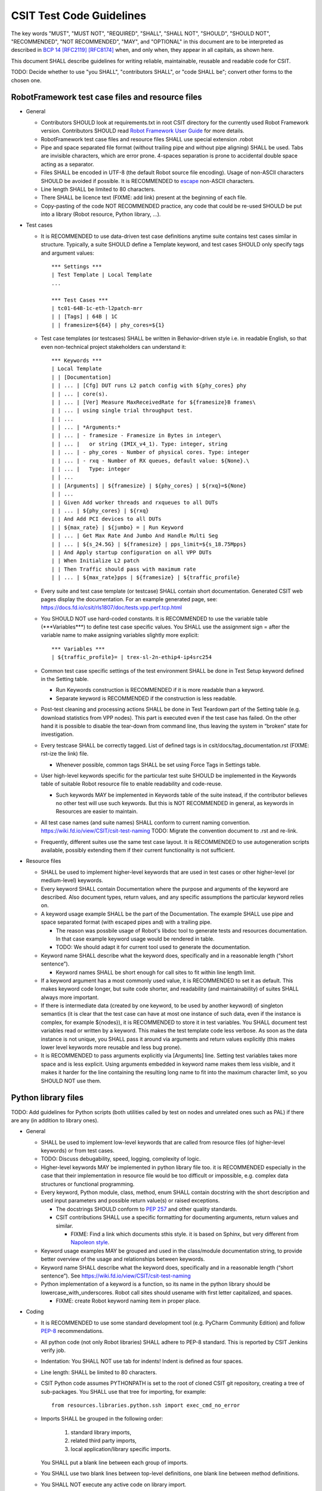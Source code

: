 CSIT Test Code Guidelines
^^^^^^^^^^^^^^^^^^^^^^^^^

The key words "MUST", "MUST NOT", "REQUIRED", "SHALL", "SHALL NOT",
"SHOULD", "SHOULD NOT", "RECOMMENDED", "NOT RECOMMENDED",
"MAY", and "OPTIONAL" in this document are to be interpreted as
described in `BCP 14 <https://tools.ietf.org/html/bcp14>`_
`[RFC2119] <https://tools.ietf.org/html/rfc2119>`_
`[RFC8174] <https://tools.ietf.org/html/rfc8174>`_
when, and only when, they appear in all capitals, as shown here.

This document SHALL describe guidelines for writing reliable, maintainable,
reusable and readable code for CSIT.

TODO: Decide whether to use "you SHALL", "contributors SHALL",
or "code SHALL be"; convert other forms to the chosen one.

RobotFramework test case files and resource files
~~~~~~~~~~~~~~~~~~~~~~~~~~~~~~~~~~~~~~~~~~~~~~~~~

+ General

  + Contributors SHOULD look at requirements.txt in root CSIT directory
    for the currently used Robot Framework version.
    Contributors SHOULD read `Robot Framework User Guide
    <http://robotframework.org/robotframework/latest/RobotFrameworkUserGuide.html>`_
    for more details.

  + RobotFramework test case files and resource files
    SHALL use special extension .robot

  + Pipe and space separated file format (without trailing pipe
    and without pipe aligning) SHALL be used.
    Tabs are invisible characters, which are error prone.
    4-spaces separation is prone to accidental double space
    acting as a separator.

  + Files SHALL be encoded in UTF-8 (the default Robot source file encoding).
    Usage of non-ASCII characters SHOULD be avoided if possible.
    It is RECOMMENDED to `escape
    <http://robotframework.org/robotframework/latest/RobotFrameworkUserGuide.html#escaping>`_
    non-ASCII characters.

  + Line length SHALL be limited to 80 characters.

  + There SHALL be licence text (FIXME: add link) present
    at the beginning of each file.

  + Copy-pasting of the code NOT RECOMMENDED practice, any code that could be
    re-used SHOULD be put into a library (Robot resource, Python library, ...).

+ Test cases

  + It is RECOMMENDED to use data-driven test case definitions
    anytime suite contains test cases similar in structure.
    Typically, a suite SHOULD define a Template keyword, and test cases
    SHOULD only specify tags and argument values::

        *** Settings ***
        | Test Template | Local Template
        ...

        *** Test Cases ***
        | tc01-64B-1c-eth-l2patch-mrr
        | | [Tags] | 64B | 1C
        | | framesize=${64} | phy_cores=${1}

  + Test case templates (or testcases) SHALL be written in Behavior-driven style
    i.e. in readable English, so that even non-technical project stakeholders
    can understand it::

        *** Keywords ***
        | Local Template
        | | [Documentation]
        | | ... | [Cfg] DUT runs L2 patch config with ${phy_cores} phy
        | | ... | core(s).
        | | ... | [Ver] Measure MaxReceivedRate for ${framesize}B frames\
        | | ... | using single trial throughput test.
        | | ...
        | | ... | *Arguments:*
        | | ... | - framesize - Framesize in Bytes in integer\
        | | ... |   or string (IMIX_v4_1). Type: integer, string
        | | ... | - phy_cores - Number of physical cores. Type: integer
        | | ... | - rxq - Number of RX queues, default value: ${None}.\
        | | ... |   Type: integer
        | | ...
        | | [Arguments] | ${framesize} | ${phy_cores} | ${rxq}=${None}
        | | ...
        | | Given Add worker threads and rxqueues to all DUTs
        | | ... | ${phy_cores} | ${rxq}
        | | And Add PCI devices to all DUTs
        | | ${max_rate} | ${jumbo} = | Run Keyword
        | | ... | Get Max Rate And Jumbo And Handle Multi Seg
        | | ... | ${s_24.5G} | ${framesize} | pps_limit=${s_18.75Mpps}
        | | And Apply startup configuration on all VPP DUTs
        | | When Initialize L2 patch
        | | Then Traffic should pass with maximum rate
        | | ... | ${max_rate}pps | ${framesize} | ${traffic_profile}

  + Every suite and test case template (or testcase)
    SHALL contain short documentation.
    Generated CSIT web pages display the documentation.
    For an example generated page, see:
    https://docs.fd.io/csit/rls1807/doc/tests.vpp.perf.tcp.html

  + You SHOULD NOT use hard-coded constants.
    It is RECOMMENDED to use the variable table
    (\*\*\*Variables\*\*\*) to define test case specific values.
    You SHALL use the assignment sign = after the variable name
    to make assigning variables slightly more explicit::

        *** Variables ***
        | ${traffic_profile}= | trex-sl-2n-ethip4-ip4src254

  + Common test case specific settings of the test environment SHALL be done
    in Test Setup keyword defined in the Setting table.

    + Run Keywords construction is RECOMMENDED if it is more readable
      than a keyword.

    + Separate keyword is RECOMMENDED if the construction is less readable.

  + Post-test cleaning and processing actions SHALL be done in Test Teardown
    part of the Setting table (e.g. download statistics from VPP nodes).
    This part is executed even if the test case has failed. On the other hand
    it is possible to disable the tear-down from command line, thus leaving
    the system in “broken” state for investigation.

  + Every testcase SHALL be correctly tagged. List of defined tags is in
    csit/docs/tag_documentation.rst (FIXME: rst-ize the link) file.

    + Whenever possible, common tags SHALL be set using Force Tags
      in Settings table.

  + User high-level keywords specific for the particular test suite
    SHOULD be implemented in the Keywords table of suitable Robot resource file
    to enable readability and code-reuse.

    + Such keywords MAY be implemented in Keywords table of the suite instead,
      if the contributor believes no other test will use such keywords.
      But this is NOT RECOMMENDED in general, as keywords in Resources
      are easier to maintain.

  + All test case names (and suite names) SHALL conform
    to current naming convention.
    https://wiki.fd.io/view/CSIT/csit-test-naming
    TODO: Migrate the convention document to .rst and re-link.

  + Frequently, different suites use the same test case layout.
    It is RECOMMENDED to use autogeneration scripts available,
    possibly extending them if their current functionality is not sufficient.

+ Resource files

  + SHALL be used to implement higher-level keywords that are used in test cases
    or other higher-level (or medium-level) keywords.

  + Every keyword SHALL contain Documentation where the purpose and arguments
    of the keyword are described. Also document types, return values,
    and any specific assumptions the particular keyword relies on.

  + A keyword usage example SHALL be the part of the Documentation.
    The example SHALL use pipe and space separated format
    (with escaped pipes and) with a trailing pipe.

    + The reason was possbile usage of Robot's libdoc tool
      to generate tests and resources documentation. In that case
      example keyword usage would be rendered in table.

    + TODO: We should adapt it for current tool
      used to generate the documentation.

  + Keyword name SHALL describe what the keyword does,
    specifically and in a reasonable length (“short sentence”).

    + Keyword names SHALL be short enough for call sites
      to fit within line length limit.

  + If a keyword argument has a most commonly used value, it is RECOMMENDED
    to set it as default. This makes keyword code longer,
    but suite code shorter, and readability (and maintainability)
    of suites SHALL always more important.

  + If there is intermediate data (created by one keyword, to be used
    by another keyword) of singleton semantics (it is clear that the test case
    can have at most one instance of such data, even if the instance
    is complex, for example ${nodes}), it is RECOMMENDED to store it
    in test variables. You SHALL document test variables read or written
    by a keyword. This makes the test template code less verbose.
    As soon as the data instance is not unique, you SHALL pass it around
    via arguments and return values explicitly (this makes lower level keywords
    more reusable and less bug prone).

  + It is RECOMMENDED to pass arguments explicitly via [Arguments] line.
    Setting test variables takes more space and is less explicit.
    Using arguments embedded in keyword name makes them less visible,
    and it makes it harder for the line containing the resulting long name
    to fit into the maximum character limit, so you SHOULD NOT use them.

Python library files
~~~~~~~~~~~~~~~~~~~~

TODO: Add guidelines for Python scripts (both utilities called by test on nodes
and unrelated ones such as PAL) if there are any (in addition to library ones).

+ General

  + SHALL be used to implement low-level keywords that are called from
    resource files (of higher-level keywords) or from test cases.

  + TODO: Discuss debugability, speed, logging, complexity of logic.

  + Higher-level keywords MAY be implemented in python library file too.
    it is RECOMMENDED especially in the case that their implementation
    in resource file would be too difficult or impossible,
    e.g. complex data structures or functional programming.

  + Every keyword, Python module, class, method, enum SHALL contain
    docstring with the short description and used input parameters
    and possible return value(s) or raised exceptions.

    + The docstrings SHOULD conform to
      `PEP 257 <https://www.python.org/dev/peps/pep-0257/>`_
      and other quality standards.

    + CSIT contributions SHALL use a specific formatting for documenting
      arguments, return values and similar.

      + FIXME: Find a link which documents sthis style.
        it is based on Sphinx, but very different from
        `Napoleon style
        <https://sphinxcontrib-napoleon.readthedocs.io/en/latest/example_numpy.html>`_.

  + Keyword usage examples MAY be grouped and used
    in the class/module documentation string, to provide better overview
    of the usage and relationships between keywords.

  + Keyword name SHALL describe what the keyword does,
    specifically and in a reasonable length (“short sentence”).
    See https://wiki.fd.io/view/CSIT/csit-test-naming

  + Python implementation of a keyword is a function,
    so its name in the python library should be lowercase_with_underscores.
    Robot call sites should usename with first letter capitalized, and spaces.

    + FIXME: create Robot keyword naming item in proper place.

+ Coding

  + It is RECOMMENDED to use some standard development tool
    (e.g. PyCharm Community Edition) and follow
    `PEP-8 <https://www.python.org/dev/peps/pep-0008/>`_ recommendations.

  + All python code (not only Robot libraries) SHALL adhere to PEP-8 standard.
    This is reported by CSIT Jenkins verify job.

  + Indentation: You SHALL NOT use tab for indents!
    Indent is defined as four spaces.

  + Line length: SHALL be limited to 80 characters.

  + CSIT Python code assumes PYTHONPATH is set
    to the root of cloned CSIT git repository, creating a tree of sub-packages.
    You SHALL use that tree for importing, for example::

       from resources.libraries.python.ssh import exec_cmd_no_error

  + Imports SHALL be grouped in the following order:

      #. standard library imports,
      #. related third party imports,
      #. local application/library specific imports.

    You SHALL put a blank line between each group of imports.

  + You SHALL use two blank lines between top-level definitions,
    one blank line between method definitions.

  + You SHALL NOT execute any active code on library import.

  + You SHALL NOT use global variables inside library files.

    + You MAY define constants inside library files.

  + It is NOT RECOMMENDED to use hard-coded constants (e.g. numbers,
    paths without any description). It is RECOMMENDED to use
    configuration file(s), like /csit/resources/libraries/python/constants.py,
    with appropriate comments.

  + The code SHALL log at the lowest possible level of implementation,
    for debugging purposes. You SHALL use same style for similar events.
    You SHALL keep logging as verbose as necessary.

  + You SHALL use the most appropriate exception not general one (Exception)
    if possible. You SHOULD create your own exception
    if necessary and implement there logging, level debug.

    + You MAY use RuntimeException for generally unexpected failures.

    + It is RECOMMENDED to use RuntimeError also for
      infrastructure failures, e.g. losing SSH connection to SUT.

      + You MAY use EnvironmentError and its cublasses instead,
        if the distinction is informative for callers.

    + It is RECOMMENDED to use AssertionError when SUT is at fault.

  + For each class (e.g. exception) it is RECOMMENDED to implement __repr__()
    which SHALL return a string usable as a constructor call
    (including repr()ed arguments).
    When logging, you SHOULD log the repr form, unless the internal structure
    of the object in question would likely result in too long output.
    This is helpful for debugging.

  + For composing and formatting strings, you SHOULD use .format()
    with named arguments.
    Example: "repr() of name: {name!r}".format(name=name)

Bash scripts and libraries
~~~~~~~~~~~~~~~~~~~~~~~~~~

TODO: Link or copy the bash_code_style.rst document here.
